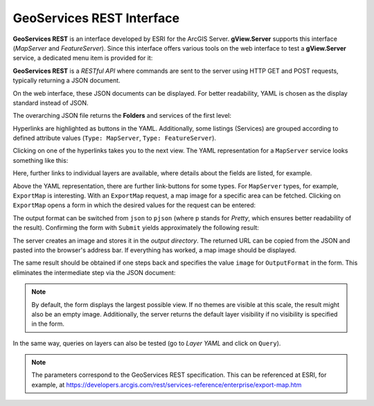 GeoServices REST Interface
==============================

**GeoServices REST** is an interface developed by ESRI for the ArcGIS Server.
**gView.Server** supports this interface (*MapServer* and *FeatureServer*). Since this interface 
offers various tools on the web interface to test a **gView.Server** service, a dedicated menu 
item is provided for it:

.. image:: img/geoservices1.png 

**GeoServices REST** is a *RESTful API* where commands are sent to the server using 
HTTP GET and POST requests, typically returning a JSON document.

On the web interface, these JSON documents can be displayed. For better readability,
YAML is chosen as the display standard instead of JSON.

The overarching JSON file returns the **Folders** and services of the first level:

.. image:: img/geoservices2.png

Hyperlinks are highlighted as buttons in the YAML. Additionally, some listings (Services) are 
grouped according to defined attribute values (``Type: MapServer``, ``Type: FeatureServer``).

Clicking on one of the hyperlinks takes you to the next view. The YAML representation 
for a ``MapServer`` service looks something like this:

.. image:: img/geoservices3.png 

Here, further links to individual layers are available, where details about the fields are 
listed, for example.

Above the YAML representation, there are further link-buttons for some types.
For ``MapServer`` types, for example, ``ExportMap`` is interesting. With an ``ExportMap`` request,
a map image for a specific area can be fetched. Clicking on ``ExportMap``
opens a form in which the desired values for the request can be entered:

.. image:: img/geoservices4.png

The output format can be switched from ``json`` to ``pjson`` (where ``p`` stands for *Pretty*,
which ensures better readability of the result). Confirming the form with ``Submit``
yields approximately the following result:

.. image:: img/geoservices5.png

The server creates an image and stores it in the *output directory*. The returned URL
can be copied from the JSON and pasted into the browser's address bar. If everything has worked, a
map image should be displayed.

The same result should be obtained if one steps back and specifies the value ``image`` 
for ``OutputFormat`` in the form. This eliminates the intermediate step via the
JSON document:

.. image:: img/geoservices6.png

.. note::
   By default, the form displays the largest possible view. If no themes are visible at this scale, 
   the result might also be an empty image.
   Additionally, the server returns the default layer visibility if no visibility 
   is specified in the form.

In the same way, queries on layers can also be tested
(go to *Layer YAML* and click on ``Query``).

.. note::
   The parameters correspond to the GeoServices REST specification. 
   This can be referenced at ESRI, for example, 
   at https://developers.arcgis.com/rest/services-reference/enterprise/export-map.htm

